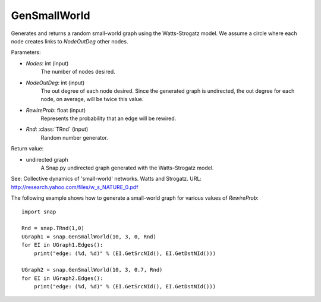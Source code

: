 GenSmallWorld
'''''''''''''

.. function:: GenSmallWorld(Nodes, NodeOutDeg, RewireProb, Rnd=TRnd)

Generates and returns a random small-world graph using the Watts-Strogatz model. We assume a circle where each node creates links to *NodeOutDeg* other nodes.

Parameters:

- *Nodes*: int (input)
    The number of nodes desired.

- *NodeOutDeg*: int (input)
    The out degree of each node desired. Since the generated graph is undirected, the out degree for each node, on average, will be twice this value.

- *RewireProb*: float (input)
	Represents the probability that an edge will be rewired.

- *Rnd*: :class:`TRnd` (input)
    Random number generator.

Return value:

- undirected graph
    A Snap.py undirected graph generated with the Watts-Strogatz model.

See: Collective dynamics of 'small-world' networks. Watts and Strogatz. URL: http://research.yahoo.com/files/w_s_NATURE_0.pdf


The following example shows how to generate a small-world graph for various values of *RewireProb*::

    import snap

    Rnd = snap.TRnd(1,0)
    UGraph1 = snap.GenSmallWorld(10, 3, 0, Rnd)
    for EI in UGraph1.Edges():
        print("edge: (%d, %d)" % (EI.GetSrcNId(), EI.GetDstNId()))

    UGraph2 = snap.GenSmallWorld(10, 3, 0.7, Rnd)
    for EI in UGraph2.Edges():
        print("edge: (%d, %d)" % (EI.GetSrcNId(), EI.GetDstNId()))
	
